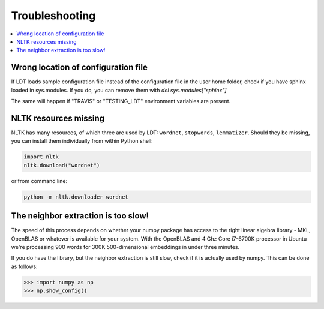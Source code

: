 ===============
Troubleshooting
===============

.. contents:: :local:

------------------------------------
Wrong location of configuration file
------------------------------------

If LDT loads sample configuration file instead of the configuration file in
the user home folder, check if you have sphinx loaded in sys.modules. If you do,
you can remove them with `del sys.modules["sphinx"]`

The same will happen if "TRAVIS" or "TESTING_LDT" environment variables are
present.

----------------------
NLTK resources missing
----------------------

NLTK has many resources, of which three are used by LDT: ``wordnet``,
``stopwords``, ``lemmatizer``. Should they be missing, you can install them
individually from within Python shell:

.. code-block:: python

   import nltk
   nltk.download("wordnet")

or from command line:

.. code-block:: python

   python -m nltk.downloader wordnet

------------------------------------
The neighbor extraction is too slow!
------------------------------------

The speed of this process depends on whether your numpy package has access
to the right linear algebra library - MKL, OpenBLAS or whatever is available
for your system. With the OpenBLAS and 4 Ghz Core i7-6700K processor in
Ubuntu we're
processing 900 words for 300K 500-dimensional embeddings in under three minutes.

If you do have the library, but the neighbor extraction is   still slow,
check if it is actually used by numpy. This can be done as follows:

>>> import numpy as np
>>> np.show_config()